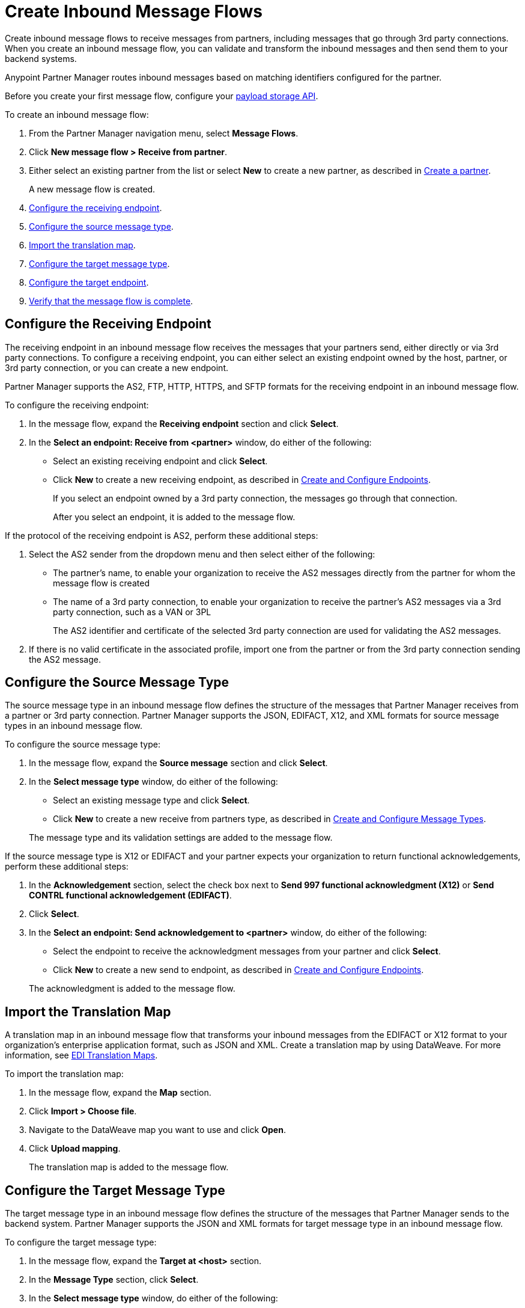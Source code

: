= Create Inbound Message Flows
:page-aliases: configure-message-flows.adoc

Create inbound message flows to receive messages from partners, including messages that go through 3rd party connections. When you create an inbound message flow, you can validate and transform the inbound messages and then send them to your backend systems.

Anypoint Partner Manager routes inbound messages based on matching identifiers configured for the partner.

Before you create your first message flow, configure your xref:setup-payload-storage-API.adoc[payload storage API].

To create an inbound message flow:

. From the Partner Manager navigation menu, select *Message Flows*.
. Click *New message flow > Receive from partner*.
. Either select an existing partner from the list or select *New* to create a new partner, as described in xref:create-partner.adoc#[Create a partner].
+
A new message flow is created.
+
. <<receiving-endpoint,Configure the receiving endpoint>>.
. <<source-message-type,Configure the source message type>>.
. <<import-map,Import the translation map>>.
. <<configure-target,Configure the target message type>>.
. <<configure-target-endpoint,Configure the target endpoint>>.
. <<verify-message-flow,Verify that the message flow is complete>>.

[[receiving-endpoint]]
== Configure the Receiving Endpoint

The receiving endpoint in an inbound message flow receives the messages that your partners send, either directly or via 3rd party connections. To configure a receiving endpoint, you can either select an existing endpoint owned by the host, partner, or 3rd party connection, or you can create a new endpoint.

Partner Manager supports the AS2, FTP, HTTP, HTTPS, and SFTP formats for the receiving endpoint in an inbound message flow.

To configure the receiving endpoint:

. In the message flow, expand the *Receiving endpoint* section and click *Select*.
. In the *Select an endpoint: Receive from <partner>* window, do either of the following:
* Select an existing receiving endpoint and click *Select*.
* Click *New* to create a new receiving endpoint, as described in <<xref:create-endpoint.adoc,Create and Configure Endpoints>>.
+
If you select an endpoint owned by a 3rd party connection, the messages go through that connection.
+
After you select an endpoint, it is added to the message flow.

If the protocol of the receiving endpoint is AS2, perform these additional steps:

. Select the AS2 sender from the dropdown menu and then select either of the following:
* The partner's name, to enable your organization to receive the AS2 messages directly from the partner for whom the message flow is created
* The name of a 3rd party connection, to enable your organization to receive the partner's AS2 messages via a 3rd party connection, such as a VAN or 3PL
+
The AS2 identifier and certificate of the selected 3rd party connection are used for validating the AS2 messages.
+
. If there is no valid certificate in the associated profile, import one from the partner or from the 3rd party connection sending the AS2 message.

[[source-message-type]]
== Configure the Source Message Type

The source message type in an inbound message flow defines the structure of the messages that Partner Manager receives from a partner or 3rd party connection. Partner Manager supports the JSON, EDIFACT, X12, and XML formats for source message types in an inbound message flow.

To configure the source message type:

. In the message flow, expand the *Source message* section and click *Select*.
. In the *Select message type* window, do either of the following:
* Select an existing message type and click *Select*.
* Click *New* to create a new receive from partners type, as described in <<xref:partner-manager-create-message-type.adoc,Create and Configure Message Types>>.

+
The message type and its validation settings are added to the message flow.

If the source message type is X12 or EDIFACT and your partner expects your organization to return functional acknowledgements, perform these additional steps:

. In the *Acknowledgement* section, select the check box next to *Send 997 functional acknowledgment (X12)* or *Send CONTRL functional acknowledgement (EDIFACT)*.
. Click *Select*.
. In the *Select an endpoint: Send acknowledgement to <partner>* window, do either of the following:
* Select the endpoint to receive the acknowledgment messages from your partner and click *Select*.
* Click *New* to create a new send to endpoint, as described in <<xref:create-endpoint.adoc,Create and Configure Endpoints>>.

+
The acknowledgment is added to the message flow.

[[import-map]]
== Import the Translation Map

A translation map in an inbound message flow that transforms your inbound messages from the EDIFACT or X12 format to your organization's enterprise application format, such as JSON and XML. Create a translation map by using DataWeave. For more information, see xref:partner-manager-maps.adoc[EDI Translation Maps].

To import the translation map:

. In the message flow, expand the *Map* section.
. Click *Import > Choose file*.
. Navigate to the DataWeave map you want to use and click *Open*.
. Click *Upload mapping*.
+
The translation map is added to the message flow.

[[configure-target]]
== Configure the Target Message Type

The target message type in an inbound message flow defines the structure of the messages that Partner Manager sends to the backend system. Partner Manager supports the JSON and XML formats for target message type in an inbound message flow.

To configure the target message type:

. In the message flow, expand the *Target at <host>* section.
. In the *Message Type* section, click *Select*.
. In the *Select message type* window, do either of the following:
* Click *New* to create a new target at host message type.
. Click *Save*.

[[target-endpoint]]
== Configure the Target Endpoint

The target endpoint in an inbound message flow receives the transformed messages on the backend systems. Partner Manager supports the FTP, HTTP, HTTPS, and SFTP formats for the target endpoint in an inbound message flow.

To configure the target endpoint:

. In the message flow, expand the *Target at <host>* section.
. In the *Target at <host>* section, expand the *Endpoint* section and click *Select*.
. In the *Select an endpoint: Target to <host>* window, do either of the following:
* Select an existing target at host endpoint and click *Select*.
* Click *New* to create a new endpoint, as described in <<xref:create-endpoint.adoc,Create and Configure Endpoints>>

+
After you select an endpoint, it is added to the message flow.

[[verify-message-flow]]
== Verify That the Message Flow Is Complete

Partner Manager dynamically validates the message flow configuration elements for completeness and displays a green checkmark if all of the message flow building blocks are complete. After you verify the message flow configuration, you can deploy and test it.

== See Also

* xref:inbound-message-flows.adoc[Inbound Message Flows]
* xref:deploy-message-flows.adoc[Deploy and Test Message Flows]
* xref:manage-message-flows.adoc[Modify Message Flow Settings]
* xref:inbound-message-routing.adoc[Inbound Message Routing]
